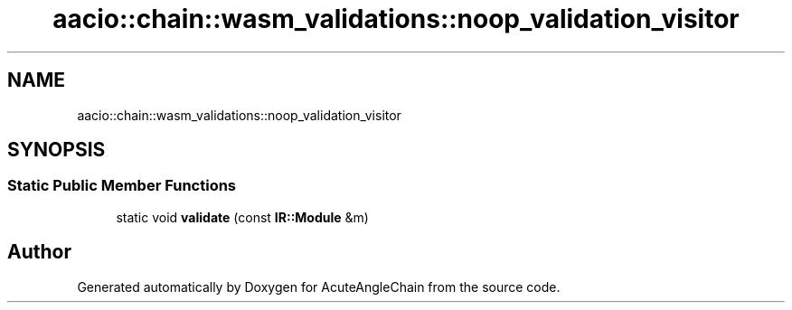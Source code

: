 .TH "aacio::chain::wasm_validations::noop_validation_visitor" 3 "Sun Jun 3 2018" "AcuteAngleChain" \" -*- nroff -*-
.ad l
.nh
.SH NAME
aacio::chain::wasm_validations::noop_validation_visitor
.SH SYNOPSIS
.br
.PP
.SS "Static Public Member Functions"

.in +1c
.ti -1c
.RI "static void \fBvalidate\fP (const \fBIR::Module\fP &m)"
.br
.in -1c

.SH "Author"
.PP 
Generated automatically by Doxygen for AcuteAngleChain from the source code\&.

